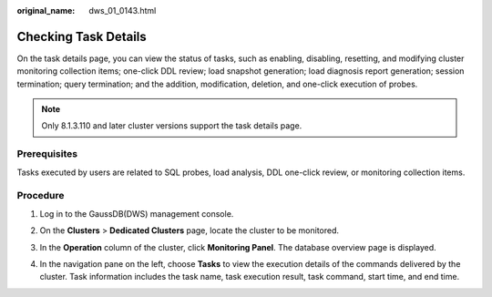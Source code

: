 :original_name: dws_01_0143.html

.. _dws_01_0143:

Checking Task Details
=====================

On the task details page, you can view the status of tasks, such as enabling, disabling, resetting, and modifying cluster monitoring collection items; one-click DDL review; load snapshot generation; load diagnosis report generation; session termination; query termination; and the addition, modification, deletion, and one-click execution of probes.

.. note::

   Only 8.1.3.110 and later cluster versions support the task details page.

Prerequisites
-------------

Tasks executed by users are related to SQL probes, load analysis, DDL one-click review, or monitoring collection items.

Procedure
---------

#. Log in to the GaussDB(DWS) management console.

#. On the **Clusters** > **Dedicated Clusters** page, locate the cluster to be monitored.

#. In the **Operation** column of the cluster, click **Monitoring Panel**. The database overview page is displayed.

#. In the navigation pane on the left, choose **Tasks** to view the execution details of the commands delivered by the cluster. Task information includes the task name, task execution result, task command, start time, and end time.

   |image1|

.. |image1| image:: /_static/images/en-us_image_0000001759357253.png
